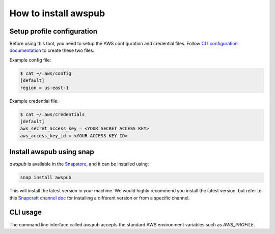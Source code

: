 How to install awspub
=====================

Setup profile configuration
---------------------------

Before using this tool, you need to setup the AWS configuration and credential files. Follow
`CLI configuration documentation`_ to create these two files.

Example config file:

.. code-block::

    $ cat ~/.aws/config
    [default]
    region = us-east-1

Example credential file:

.. code-block::

   $ cat ~/.aws/credentials
   [default]
   aws_secret_access_key = <YOUR SECRET ACCESS KEY>
   aws_access_key_id = <YOUR ACCESS KEY ID>

Install awspub using snap
-------------------------

`awspub` is available in the `Snapstore`_, and it can be installed using:

.. code-block::

    snap install awspub

This will install the latest version in your machine. We would highly recommend you install the latest version, but
refer to this `Snapcraft channel doc`_ for installing a different version or from a specific channel.

CLI usage
---------

The command line interface called ``awspub`` accepts the standard AWS environment variables such as `AWS_PROFILE`.

.. _`CLI configuration documentation`: https://docs.aws.amazon.com/cli/latest/userguide/cli-configure-files.html#cli-configure-files-using-profiles
.. _`Snapstore`: https://snapcraft.io/awspub
.. _`snapcraft channel doc`: https://snapcraft.io/docs/channels
